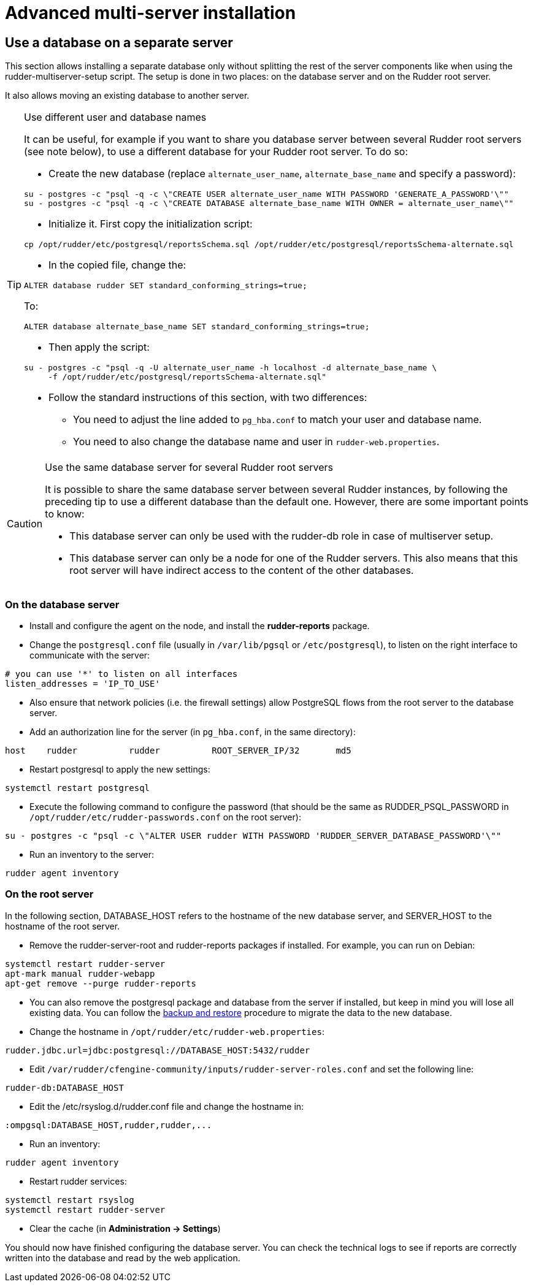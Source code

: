 = Advanced multi-server installation

== Use a database on a separate server

This section allows installing a separate database only without splitting the rest of the server components
like when using the rudder-multiserver-setup script.
The setup is done in two places: on the database server and on the Rudder root server.

It also allows moving an existing database to another server.

[TIP]

.Use different user and database names

====

It can be useful, for example if you want to share you database server between several Rudder root servers (see note below),
to use a different database for your Rudder root server. To do so:

* Create the new database (replace `alternate_user_name`, `alternate_base_name` and specify a password):

----

su - postgres -c "psql -q -c \"CREATE USER alternate_user_name WITH PASSWORD 'GENERATE_A_PASSWORD'\""
su - postgres -c "psql -q -c \"CREATE DATABASE alternate_base_name WITH OWNER = alternate_user_name\""

----

* Initialize it. First copy the initialization script:

----

cp /opt/rudder/etc/postgresql/reportsSchema.sql /opt/rudder/etc/postgresql/reportsSchema-alternate.sql

----

* In the copied file, change the:

----

ALTER database rudder SET standard_conforming_strings=true;

----

To:

----

ALTER database alternate_base_name SET standard_conforming_strings=true;

----

* Then apply the script:

----

su - postgres -c "psql -q -U alternate_user_name -h localhost -d alternate_base_name \
     -f /opt/rudder/etc/postgresql/reportsSchema-alternate.sql"

----

* Follow the standard instructions of this section, with two differences:

** You need to adjust the line added to `pg_hba.conf` to match your user and database name.

** You need to also change the database name and user in `rudder-web.properties`.

====

[CAUTION]

.Use the same database server for several Rudder root servers

====

It is possible to share the same database server between several Rudder instances,
by following the preceding tip to use a different database than the default one.
However, there are some important points to know:

* This database server can only be used with the rudder-db role in case of multiserver setup.

* This database server can only be a node for one of the Rudder servers. This also means that this
root server will have indirect access to the content of the other databases.

====

=== On the database server

* Install and configure the agent on the node, and install the *rudder-reports* package.

* Change the `postgresql.conf` file (usually in `/var/lib/pgsql` or `/etc/postgresql`), to listen on the right interface to communicate with the server:

----

# you can use '*' to listen on all interfaces
listen_addresses = 'IP_TO_USE'

----

* Also ensure that network policies (i.e. the firewall settings) allow PostgreSQL flows from the root server to the database server.

* Add an authorization line for the server (in `pg_hba.conf`, in the same directory):

----

host    rudder          rudder          ROOT_SERVER_IP/32       md5

----

* Restart postgresql to apply the new settings:

----

systemctl restart postgresql

----

* Execute the following command to configure the password (that should be the same as RUDDER_PSQL_PASSWORD in `/opt/rudder/etc/rudder-passwords.conf` on the root server):

----

su - postgres -c "psql -c \"ALTER USER rudder WITH PASSWORD 'RUDDER_SERVER_DATABASE_PASSWORD'\""

----

* Run an inventory to the server:

----

rudder agent inventory

----

=== On the root server

In the following section, DATABASE_HOST refers to the hostname of the new database server, and SERVER_HOST to the hostname of
the root server.

* Remove the rudder-server-root and rudder-reports packages if installed. For example, you can run on Debian:

----

systemctl restart rudder-server
apt-mark manual rudder-webapp
apt-get remove --purge rudder-reports

----

* You can also remove the postgresql package and database from the server if installed, but keep in mind you will lose all existing data.
You can follow the xref:administration:procedures.adoc#_migration_backups_and_restores[backup and restore] procedure to migrate the data to the new database.

* Change the hostname in `/opt/rudder/etc/rudder-web.properties`:

----

rudder.jdbc.url=jdbc:postgresql://DATABASE_HOST:5432/rudder

----

* Edit `/var/rudder/cfengine-community/inputs/rudder-server-roles.conf` and set the following line:

----

rudder-db:DATABASE_HOST

----

* Edit the /etc/rsyslog.d/rudder.conf file and change the hostname in:

----

:ompgsql:DATABASE_HOST,rudder,rudder,...

----

* Run an inventory:

----

rudder agent inventory

----

* Restart rudder services:

----

systemctl restart rsyslog
systemctl restart rudder-server

----

* Clear the cache (in *Administration -> Settings*)

You should now have finished configuring the database server. You can check the technical logs to see if reports are correctly
written into the database and read by the web application.

